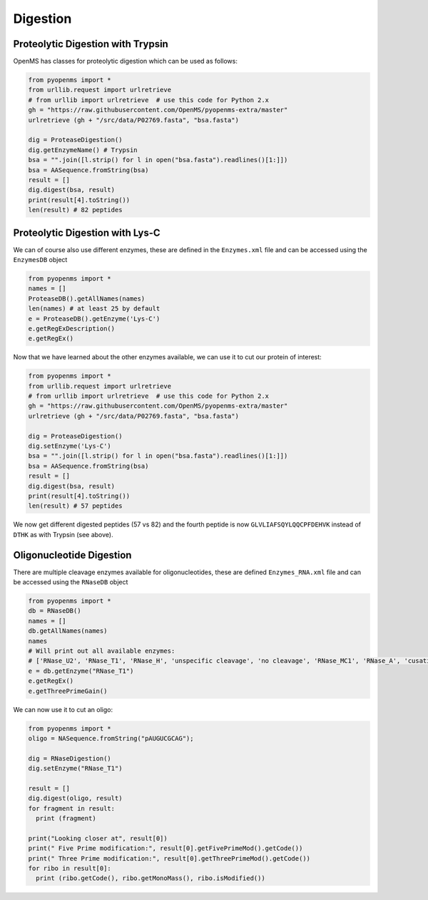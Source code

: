 Digestion
=========

Proteolytic Digestion with Trypsin
**********************************

OpenMS has classes for proteolytic digestion which can be used as follows:

.. code-block:: python

    from pyopenms import *
    from urllib.request import urlretrieve
    # from urllib import urlretrieve  # use this code for Python 2.x
    gh = "https://raw.githubusercontent.com/OpenMS/pyopenms-extra/master"
    urlretrieve (gh + "/src/data/P02769.fasta", "bsa.fasta")

    dig = ProteaseDigestion()
    dig.getEnzymeName() # Trypsin
    bsa = "".join([l.strip() for l in open("bsa.fasta").readlines()[1:]])
    bsa = AASequence.fromString(bsa)
    result = []
    dig.digest(bsa, result)
    print(result[4].toString())
    len(result) # 82 peptides


Proteolytic Digestion with Lys-C
********************************

We can of course also use different enzymes, these are defined in the ``Enzymes.xml``
file and can be accessed using the ``EnzymesDB`` object

.. code-block:: python

    from pyopenms import *
    names = []
    ProteaseDB().getAllNames(names)
    len(names) # at least 25 by default
    e = ProteaseDB().getEnzyme('Lys-C')
    e.getRegExDescription()
    e.getRegEx()


Now that we have learned about the other enzymes available, we can use it to
cut our protein of interest:

.. code-block:: python

    from pyopenms import *
    from urllib.request import urlretrieve
    # from urllib import urlretrieve  # use this code for Python 2.x
    gh = "https://raw.githubusercontent.com/OpenMS/pyopenms-extra/master"
    urlretrieve (gh + "/src/data/P02769.fasta", "bsa.fasta")

    dig = ProteaseDigestion()
    dig.setEnzyme('Lys-C')
    bsa = "".join([l.strip() for l in open("bsa.fasta").readlines()[1:]])
    bsa = AASequence.fromString(bsa)
    result = []
    dig.digest(bsa, result)
    print(result[4].toString())
    len(result) # 57 peptides

We now get different digested peptides (57 vs 82) and the fourth peptide is now
``GLVLIAFSQYLQQCPFDEHVK`` instead of ``DTHK`` as with Trypsin (see above).

Oligonucleotide Digestion
**************************

There are multiple cleavage enzymes available for oligonucleotides, these are defined ``Enzymes_RNA.xml``
file and can be accessed using the ``RNaseDB`` object

.. code-block:: python

    from pyopenms import *
    db = RNaseDB()
    names = []
    db.getAllNames(names)
    names
    # Will print out all available enzymes:
    # ['RNase_U2', 'RNase_T1', 'RNase_H', 'unspecific cleavage', 'no cleavage', 'RNase_MC1', 'RNase_A', 'cusativin']
    e = db.getEnzyme("RNase_T1")
    e.getRegEx()
    e.getThreePrimeGain() 

We can now use it to cut an oligo:

.. code-block:: python

    from pyopenms import *
    oligo = NASequence.fromString("pAUGUCGCAG");

    dig = RNaseDigestion()
    dig.setEnzyme("RNase_T1")

    result = []
    dig.digest(oligo, result)
    for fragment in result:
      print (fragment)

    print("Looking closer at", result[0])
    print(" Five Prime modification:", result[0].getFivePrimeMod().getCode())
    print(" Three Prime modification:", result[0].getThreePrimeMod().getCode())
    for ribo in result[0]:
      print (ribo.getCode(), ribo.getMonoMass(), ribo.isModified())

.. image:: ./img/launch_binder.jpg
   :class: ignore
   :target: https://mybinder.org/v2/gh/OpenMS/pyopenms-extra/master+ipynb?urlpath=lab/tree/docs/source/digestion.ipynb
   :alt: Launch Binder


